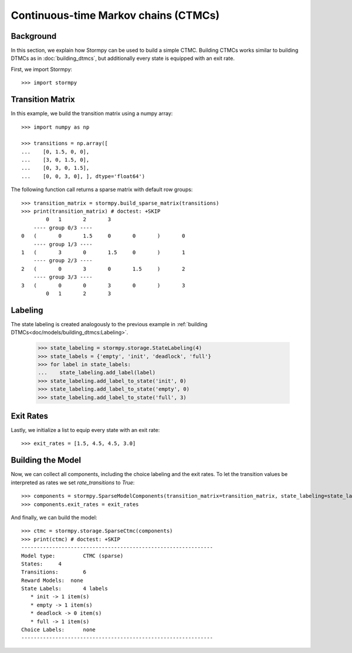 **************************************
Continuous-time Markov chains (CTMCs)
**************************************


Background
=====================

In this section, we explain how Stormpy can be used to build a simple CTMC.
Building CTMCs works similar to building DTMCs as in :doc:`building_dtmcs`, but additionally every state is equipped with an exit rate.

.. seealso:: `01-building-ctmcs.py <https://github.com/moves-rwth/stormpy/blob/master/examples/building_ctmcs/01-building-ctmcs.py>`_

First, we import Stormpy::

    >>>	import stormpy

Transition Matrix
=====================
In this example, we build the transition matrix using a numpy array::

    >>> import numpy as np

    >>> transitions = np.array([
    ...    [0, 1.5, 0, 0],
    ...    [3, 0, 1.5, 0],
    ...    [0, 3, 0, 1.5],
    ...    [0, 0, 3, 0], ], dtype='float64')

The following function call returns a sparse matrix with default row groups::

    >>> transition_matrix = stormpy.build_sparse_matrix(transitions)
    >>> print(transition_matrix) # doctest: +SKIP
            0	1	2	3
        ---- group 0/3 ----
    0	(	0	1.5	0	0	)	0
        ---- group 1/3 ----
    1	(	3	0	1.5	0	)	1
        ---- group 2/3 ----
    2	(	0	3	0	1.5	)	2
        ---- group 3/3 ----
    3	(	0	0	3	0	)	3
            0	1	2	3


Labeling
================
The state labeling is created analogously to the previous example in :ref:`building DTMCs<doc/models/building_dtmcs:Labeling>`.

    >>> state_labeling = stormpy.storage.StateLabeling(4)
    >>> state_labels = {'empty', 'init', 'deadlock', 'full'}
    >>> for label in state_labels:
    ...    state_labeling.add_label(label)
    >>> state_labeling.add_label_to_state('init', 0)
    >>> state_labeling.add_label_to_state('empty', 0)
    >>> state_labeling.add_label_to_state('full', 3)

Exit Rates
====================
Lastly, we initialize a list to equip every state with an exit rate::

    >>> exit_rates = [1.5, 4.5, 4.5, 3.0]

Building the Model
====================

Now, we can collect all components, including the choice labeling and the exit rates.
To let the transition values be interpreted as rates we set `rate_transitions` to `True`::

    >>> components = stormpy.SparseModelComponents(transition_matrix=transition_matrix, state_labeling=state_labeling, rate_transitions=True)
    >>> components.exit_rates = exit_rates

And finally, we can build the model::

    >>> ctmc = stormpy.storage.SparseCtmc(components)
    >>> print(ctmc) # doctest: +SKIP
    --------------------------------------------------------------
    Model type: 	CTMC (sparse)
    States: 	4
    Transitions: 	6
    Reward Models:  none
    State Labels: 	4 labels
       * init -> 1 item(s)
       * empty -> 1 item(s)
       * deadlock -> 0 item(s)
       * full -> 1 item(s)
    Choice Labels: 	none
    --------------------------------------------------------------


